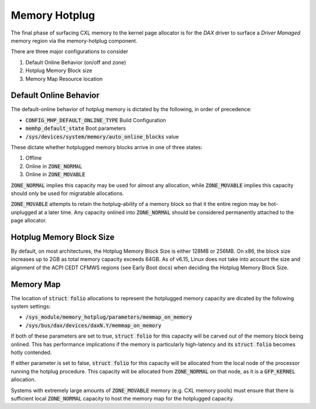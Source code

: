.. memory hotplug documentation

Memory Hotplug 
##############
The final phase of surfacing CXL memory to the kernel page allocator is for
the `DAX` driver to surface a `Driver Managed` memory region via the
memory-hotplug component.

There are three major configurations to consider

1) Default Online Behavior (on/off and zone)
2) Hotplug Memory Block size
3) Memory Map Resource location

Default Online Behavior
***********************
The default-online behavior of hotplug memory is dictated by the following,
in order of precedence:

- :code:`CONFIG_MHP_DEFAULT_ONLINE_TYPE` Build Configuration
- :code:`memhp_default_state` Boot parameters
- :code:`/sys/devices/system/memory/auto_online_blocks` value

These dictate whether hotplugged memory blocks arrive in one of three states:

1) Offline
2) Online in :code:`ZONE_NORMAL`
3) Online in :code:`ZONE_MOVABLE`

:code:`ZONE_NORMAL` implies this capacity may be used for almost any allocation,
while :code:`ZONE_MOVABLE` implies this capacity should only be used for
migratable allocations.

:code:`ZONE_MOVABLE` attempts to retain the hotplug-ability of a memory block
so that it the entire region may be hot-unplugged at a later time.  Any capacity
onlined into :code:`ZONE_NORMAL` should be considered permanently attached to
the page allocator.

Hotplug Memory Block Size
*************************
By default, on most architectures, the Hotplug Memory Block Size is either
128MB or 256MB.  On x86, the block size increases up to 2GB as total memory
capacity exceeds 64GB.  As of v6.15, Linux does not take into account the
size and alignment of the ACPI CEDT CFMWS regions (see Early Boot docs) when
deciding the Hotplug Memory Block Size.

Memory Map
**********
The location of :code:`struct folio` allocations to represent the hotplugged
memory capacity are dicated by the following system settings:

- :code:`/sys_module/memory_hotplug/parameters/memmap_on_memory`
- :code:`/sys/bus/dax/devices/daxN.Y/memmap_on_memory`

If both of these parameters are set to true, :code:`struct folio` for this
capacity will be carved out of the memory block being onlined.  This has
performance implications if the memory is particularly high-latency and
its :code:`struct folio` becomes hotly contended.

If either parameter is set to false, :code:`struct folio` for this capacity
will be allocated from the local node of the processor running the hotplug
procedure.  This capacity will be allocated from :code:`ZONE_NORMAL` on
that node, as it is a :code:`GFP_KERNEL` allocation.

Systems with extremely large amounts of :code:`ZONE_MOVABLE` memory (e.g.
CXL memory pools) must ensure that there is sufficient local
:code:`ZONE_NORMAL` capacity to host the memory map for the hotplugged capacity.
